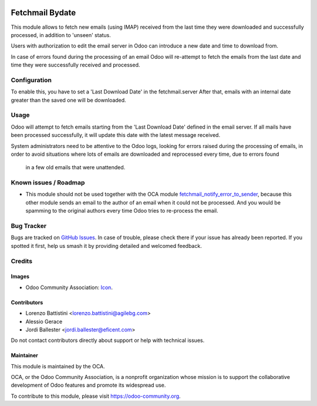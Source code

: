 .. image:: https://img.shields.io/badge/licence-AGPL--3-blue.svg
   :target: http://www.gnu.org/licenses/agpl
   :alt: License: AGPL-3

================
Fetchmail Bydate
================

This module allows to fetch new emails (using IMAP) received from the last
time they were downloaded and successfully processed, in addition to 'unseen'
status.

Users with authorization to edit the email server in Odoo can introduce a
new date and time to download from.

In case of errors found during the processing of an email Odoo will
re-attempt to fetch the emails from the last date and time they were
successfully received and processed.



Configuration
=============

To enable this, you have to set a 'Last Download Date' in the fetchmail.server
After that, emails with an internal date greater than the saved one will be
downloaded.


Usage
=====

Odoo will attempt to fetch emails starting from the 'Last Download Date'
defined in the email server. If all mails have been processed successfully,
it will update this date with the latest message received.

System administrators need to be attentive to the Odoo logs, looking for errors
raised during the processing of emails, in order to avoid situations where
lots of emails are downloaded and reprocessed every time, due to errors found
 in a few old emails that were unattended.


.. image:: https://odoo-community.org/website/image/ir.attachment/5784_f2813bd/datas
   :alt: Try me on Runbot
   :target: https://runbot.odoo-community.org/runbot/149/9.0


Known issues / Roadmap
======================

* This module should not be used together with the OCA module
  `fetchmail_notify_error_to_sender <https://github.com/OCA/server-tools/tree/9
  .0/fetchmail_notify_error_to_sender>`_, because this other module sends an
  email to the author of an email when it could not be processed. And you
  would be spamming to the original authors every time Odoo tries to
  re-process the email.

Bug Tracker
===========

Bugs are tracked on `GitHub Issues
<https://github.com/OCA/server-tools/issues>`_. In case of trouble, please
check there if your issue has already been reported. If you spotted it first,
help us smash it by providing detailed and welcomed feedback.

Credits
=======

Images
------

* Odoo Community Association: `Icon <https://github.com/OCA/maintainer-tools/blob/master/template/module/static/description/icon.svg>`_.

Contributors
------------

* Lorenzo Battistini <lorenzo.battistini@agilebg.com>
* Alessio Gerace
* Jordi Ballester <jordi.ballester@eficent.com>


Do not contact contributors directly about support or help with technical issues.


Maintainer
----------

.. image:: https://odoo-community.org/logo.png
   :alt: Odoo Community Association
   :target: https://odoo-community.org

This module is maintained by the OCA.

OCA, or the Odoo Community Association, is a nonprofit organization whose
mission is to support the collaborative development of Odoo features and
promote its widespread use.

To contribute to this module, please visit https://odoo-community.org.


